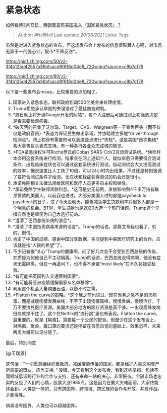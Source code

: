 * 紧急状态
  :PROPERTIES:
  :CUSTOM_ID: 紧急状态
  :END:

[[https://www.zhihu.com/question/379265707/answer/1077461808][如何看待3月13日，特朗普宣布美国进入「国家紧急状态」？]]

#+BEGIN_QUOTE
  Author: #NellNell Last update: /20/08/2021/ Links: Tags:
#+END_QUOTE

虽然是对进入紧急状态的宣布，但这场发布会上发布的信息很鼓舞人心啊，对市场无异于一剂强心针，股市*不降反涨*。

[[https://pic1.zhimg.com/50/v2-3f4b125d42557a36bfcacd9f618d04e8_720w.jpg?source=c8b7c179]]

[[https://pic1.zhimg.com/80/v2-3f4b125d42557a36bfcacd9f618d04e8_720w.jpg?source=c8b7c179]]

以下是一些发布会recap，比较重要的点加粗了。

1.  国家进入紧急状态，联邦政府松动500亿美金来处理疫情。
2.  Trump拒绝承认早期的失误错过了最佳防疫时机。
3.  *周日晚上将开通Google开发的网站*，每个人注册后可通过网上初筛选决定是否需要检测病毒。
4.  *破天荒的召集了沃尔玛、Target、CVS、Walgreen等一干零售巨头（而不仅仅是政府官员）*表态为保证民生做出承诺，并协助建立多地*drive-through检测点*。网上初筛有需要的可以到这些点进行*快检*。这是美国*首次集结*各大零售巨头表态支持。有一种各行各业众志成城的感觉。
5.  *FDA紧急授权许可Roche罗氏的Cobas
    SARS-CoV2自动测试系统。*快检样本会用这套系统进行检测，结果会在网上通知个人。疑似病患只需要符合测试条件、出现临床症状也可以通过这套系统进行测试。自动测试会大大提高测试的效率，据说速度比人工快了10倍，可以24小时内出结果。不过还是特别强调了要符合测试条件才给测。无症状和轻症获得测试的机会还是很小。
6.  承诺免除相关法律法规给医院和医疗人员更多自主权和弹性。
7.  *承诺免除学生联邦贷款利息。*这可是史无前例，直接影响到4千多万持有联邦贷款的美国人。以前我也说过，大部分美国人过的都是paycheck
    to
    paycheck的日子，过了今天没明天。能够减免学生贷款利率对很多人都是一个喘息的机会。BTW，学生贷款也是2020大选一个热门话题。Trump这个举措自然也是顺便为自己大选打前站。
8.  *澄清了巴西总统染病的消息*。
9.  *澄清了中国指责病毒来源的谣言*。Trump的话说，那篇文章我也看了，假的，别信。
10. 肯定了中国的成绩，感谢中国分享数据，多次提到中美医疗研究上的合作。应该就是指“人民的希望”了。
11. 不少记者很“关心”Trump的健康啊，问了好几次会不会受到巴西总统的传染，并质疑为何他自己不主动隔离。Trump的话说，巴西总统没得病啊，他没有症状无需隔离。但在一再逼问下，也不得不承诺“most
    likely”在不久将接受检验。
12. *有可能把英国列入交通管制国家*。
13. *有可能将亚洲疫情缓解国家从名单移除*。
14. 利用这个机会大量购置石油，以备不时之需。
15. *Flatten the
    curve的策略。*这个我之前也说过，现在当务之急不是消灭病毒，而是减缓疫情发展曲线，不至于出现疫情高峰，慢慢发病，慢慢治疗，千万不要挤兑医疗资源。美国大部分地方的医疗资源是真不够，一出现高峰发病很快就撑不住了。这个在Netflix的“流行病”里也有表现。Flatten
    the
    curve，最重要的，就是【隔离】。需要每一个公民的配合。但至少在这个发布会上，对隔离、聚会、戴口罩的要求还是停留在自愿自觉的基础上。效果怎样，未来两周大概可以见分晓了。

最后，特别同意

[@王瑞恩]

这句话：“一切愿意继续积极抵抗、减缓疫情传播的国家，都是维护人类文明尊严所需要的盟友，应当支持。”
没错，今天看到这个发布会、看到这些举措、包括不同领域承诺跨行业的合作与支持、还有奉命一站的决心，非常振奋。金融市场也忠实的反应了人们的心情，股票大涨1985点。这是因为在重大灾难面前，大家终能体会到，人类是一体的，只有跨国界、跨领域、跨民族的合作与开放，并肩作战，才能得胜。

病毒没有国界，人类也可以超越国界。
